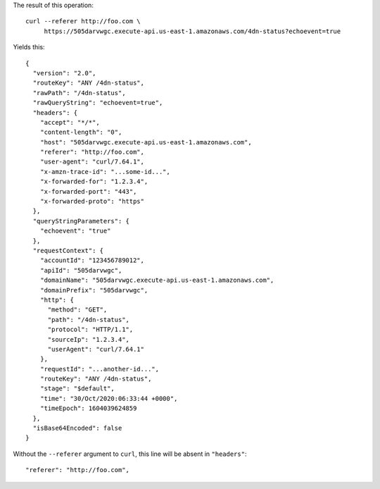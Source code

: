 The result of this operation::

   curl --referer http://foo.com \
        https://505darvwgc.execute-api.us-east-1.amazonaws.com/4dn-status?echoevent=true

Yields this::

   {
     "version": "2.0",
     "routeKey": "ANY /4dn-status",
     "rawPath": "/4dn-status",
     "rawQueryString": "echoevent=true",
     "headers": {
       "accept": "*/*",
       "content-length": "0",
       "host": "505darvwgc.execute-api.us-east-1.amazonaws.com",
       "referer": "http://foo.com",
       "user-agent": "curl/7.64.1",
       "x-amzn-trace-id": "...some-id...",
       "x-forwarded-for": "1.2.3.4",
       "x-forwarded-port": "443",
       "x-forwarded-proto": "https"
     },
     "queryStringParameters": {
       "echoevent": "true"
     },
     "requestContext": {
       "accountId": "123456789012",
       "apiId": "505darvwgc",
       "domainName": "505darvwgc.execute-api.us-east-1.amazonaws.com",
       "domainPrefix": "505darvwgc",
       "http": {
         "method": "GET",
         "path": "/4dn-status",
         "protocol": "HTTP/1.1",
         "sourceIp": "1.2.3.4",
         "userAgent": "curl/7.64.1"
       },
       "requestId": "...another-id...",
       "routeKey": "ANY /4dn-status",
       "stage": "$default",
       "time": "30/Oct/2020:06:33:44 +0000",
       "timeEpoch": 1604039624859
     },
     "isBase64Encoded": false
   }

Without the ``--referer`` argument to ``curl``, this line will be absent in ``"headers"``::

       "referer": "http://foo.com",


